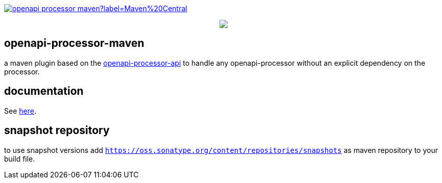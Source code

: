:badge-license: https://img.shields.io/badge/License-Apache%202.0-blue.svg?labelColor=313A42
:badge-ci: https://github.com/openapi-processor/openapi-processor-maven/workflows/ci/badge.svg
:workflow-ci: https://github.com/openapi-processor/openapi-processor-maven/actions?query=workflow%3Aci

:oap-api: https://github.com/openapi-processor/openapi-processor-api
:oap-ci: https://github.com/openapi-processor/openapi-processor-maven/actions?query=workflow%3Aci
:oap-docs: https://docs.openapiprocessor.io/maven
:oap-license: https://github.com/openapi-processor/openapi-processor-maven/blob/master/LICENSE

:oap-central: https://search.maven.org/search?q=io.openapiprocessor
:badge-central: https://img.shields.io/maven-central/v/io.openapiprocessor/openapi-processor-maven?label=Maven%20Central

// badges
//link:{oaps-ci}[image:{badge-ci}[]]
//link:{oaps-license}[image:{badge-license}[]]
link:{oap-central}[image:{badge-central}[]]

++++
<p align="center">
  <img src="docs/modules/ROOT/images/openapi-processor-maven@1280x200.png">
</p>
++++

== openapi-processor-maven

a maven plugin based on the link:{oap-api}[openapi-processor-api] to handle any openapi-processor without an explicit dependency on the processor.

== documentation

See link:{oap-docs}[here].

== snapshot repository

to use snapshot versions add `https://oss.sonatype.org/content/repositories/snapshots` as maven repository to your build file.

